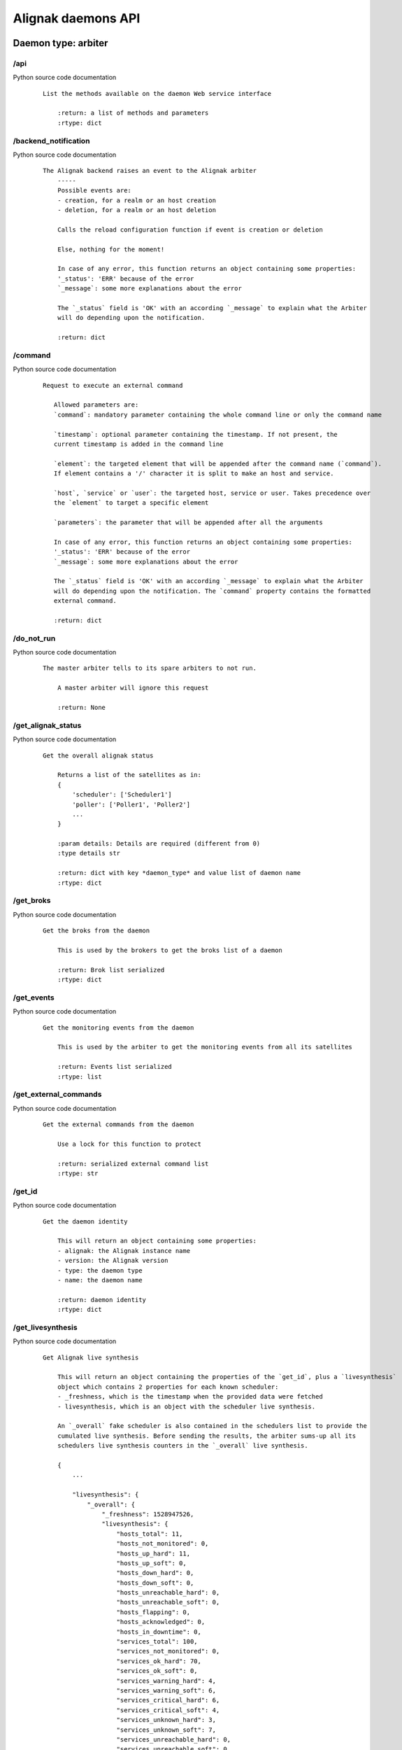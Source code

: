 .. _alignak_features/daemons_api:

.. Built from the test_daemons_api.py unit test last run!

===================
Alignak daemons API
===================

Daemon type: arbiter
--------------------
/api
~~~~

Python source code documentation
 ::

    List the methods available on the daemon Web service interface

        :return: a list of methods and parameters
        :rtype: dict
        

/backend_notification
~~~~~~~~~~~~~~~~~~~~~

Python source code documentation
 ::

    The Alignak backend raises an event to the Alignak arbiter
        -----
        Possible events are:
        - creation, for a realm or an host creation
        - deletion, for a realm or an host deletion

        Calls the reload configuration function if event is creation or deletion

        Else, nothing for the moment!

        In case of any error, this function returns an object containing some properties:
        '_status': 'ERR' because of the error
        `_message`: some more explanations about the error

        The `_status` field is 'OK' with an according `_message` to explain what the Arbiter
        will do depending upon the notification.

        :return: dict
        

/command
~~~~~~~~

Python source code documentation
 ::

     Request to execute an external command

        Allowed parameters are:
        `command`: mandatory parameter containing the whole command line or only the command name

        `timestamp`: optional parameter containing the timestamp. If not present, the
        current timestamp is added in the command line

        `element`: the targeted element that will be appended after the command name (`command`).
        If element contains a '/' character it is split to make an host and service.

        `host`, `service` or `user`: the targeted host, service or user. Takes precedence over
        the `element` to target a specific element

        `parameters`: the parameter that will be appended after all the arguments

        In case of any error, this function returns an object containing some properties:
        '_status': 'ERR' because of the error
        `_message`: some more explanations about the error

        The `_status` field is 'OK' with an according `_message` to explain what the Arbiter
        will do depending upon the notification. The `command` property contains the formatted
        external command.

        :return: dict
        

/do_not_run
~~~~~~~~~~~

Python source code documentation
 ::

    The master arbiter tells to its spare arbiters to not run.

        A master arbiter will ignore this request

        :return: None
        

/get_alignak_status
~~~~~~~~~~~~~~~~~~~

Python source code documentation
 ::

    Get the overall alignak status

        Returns a list of the satellites as in:
        {
            'scheduler': ['Scheduler1']
            'poller': ['Poller1', 'Poller2']
            ...
        }

        :param details: Details are required (different from 0)
        :type details str

        :return: dict with key *daemon_type* and value list of daemon name
        :rtype: dict
        

/get_broks
~~~~~~~~~~

Python source code documentation
 ::

    Get the broks from the daemon

        This is used by the brokers to get the broks list of a daemon

        :return: Brok list serialized
        :rtype: dict
        

/get_events
~~~~~~~~~~~

Python source code documentation
 ::

    Get the monitoring events from the daemon

        This is used by the arbiter to get the monitoring events from all its satellites

        :return: Events list serialized
        :rtype: list
        

/get_external_commands
~~~~~~~~~~~~~~~~~~~~~~

Python source code documentation
 ::

    Get the external commands from the daemon

        Use a lock for this function to protect

        :return: serialized external command list
        :rtype: str
        

/get_id
~~~~~~~

Python source code documentation
 ::

    Get the daemon identity

        This will return an object containing some properties:
        - alignak: the Alignak instance name
        - version: the Alignak version
        - type: the daemon type
        - name: the daemon name

        :return: daemon identity
        :rtype: dict
        

/get_livesynthesis
~~~~~~~~~~~~~~~~~~

Python source code documentation
 ::

    Get Alignak live synthesis

        This will return an object containing the properties of the `get_id`, plus a `livesynthesis`
        object which contains 2 properties for each known scheduler:
        - _freshness, which is the timestamp when the provided data were fetched
        - livesynthesis, which is an object with the scheduler live synthesis.

        An `_overall` fake scheduler is also contained in the schedulers list to provide the
        cumulated live synthesis. Before sending the results, the arbiter sums-up all its
        schedulers live synthesis counters in the `_overall` live synthesis.

        {
            ...

            "livesynthesis": {
                "_overall": {
                    "_freshness": 1528947526,
                    "livesynthesis": {
                        "hosts_total": 11,
                        "hosts_not_monitored": 0,
                        "hosts_up_hard": 11,
                        "hosts_up_soft": 0,
                        "hosts_down_hard": 0,
                        "hosts_down_soft": 0,
                        "hosts_unreachable_hard": 0,
                        "hosts_unreachable_soft": 0,
                        "hosts_flapping": 0,
                        "hosts_acknowledged": 0,
                        "hosts_in_downtime": 0,
                        "services_total": 100,
                        "services_not_monitored": 0,
                        "services_ok_hard": 70,
                        "services_ok_soft": 0,
                        "services_warning_hard": 4,
                        "services_warning_soft": 6,
                        "services_critical_hard": 6,
                        "services_critical_soft": 4,
                        "services_unknown_hard": 3,
                        "services_unknown_soft": 7,
                        "services_unreachable_hard": 0,
                        "services_unreachable_soft": 0,
                        "services_flapping": 0,
                        "services_acknowledged": 0,
                        "services_in_downtime": 0
                        }
                    }
                },
                "scheduler-master": {
                    "_freshness": 1528947522,
                    "livesynthesis": {
                        "hosts_total": 11,
                        "hosts_not_monitored": 0,
                        "hosts_up_hard": 11,
                        "hosts_up_soft": 0,
                        "hosts_down_hard": 0,
                        "hosts_down_soft": 0,
                        "hosts_unreachable_hard": 0,
                        "hosts_unreachable_soft": 0,
                        "hosts_flapping": 0,
                        "hosts_acknowledged": 0,
                        "hosts_in_downtime": 0,
                        "services_total": 100,
                        "services_not_monitored": 0,
                        "services_ok_hard": 70,
                        "services_ok_soft": 0,
                        "services_warning_hard": 4,
                        "services_warning_soft": 6,
                        "services_critical_hard": 6,
                        "services_critical_soft": 4,
                        "services_unknown_hard": 3,
                        "services_unknown_soft": 7,
                        "services_unreachable_hard": 0,
                        "services_unreachable_soft": 0,
                        "services_flapping": 0,
                        "services_acknowledged": 0,
                        "services_in_downtime": 0
                        }
                    }
                }
            }
        }

        :return: scheduler live synthesis
        :rtype: dict
        

/get_log_level
~~~~~~~~~~~~~~

Python source code documentation
 ::

    Get the current daemon log level

        Returns an object with the daemon identity and a `log_level` property.

        running_id
        :return: current log level
        :rtype: str
        

/get_managed_configurations
~~~~~~~~~~~~~~~~~~~~~~~~~~~

Python source code documentation
 ::

    Get the scheduler configuration managed by the daemon

        For an arbiter daemon, it returns an empty object

        For all other daemons it returns a dcitionary formated list of the scheduler
        links managed by the daemon:
        {
            'instance_id': {
                'hash': ,
                'push_flavor': ,
                'managed_conf_id':
            }
        }

        :return: managed configuration
        :rtype: list
        

/get_monitoring_problems
~~~~~~~~~~~~~~~~~~~~~~~~

Python source code documentation
 ::

    Get Alignak detailed monitoring status

        This will return an object containing the properties of the `get_id`, plus a `problems`
        object which contains 2 properties for each known scheduler:
        - _freshness, which is the timestamp when the provided data were fetched
        - problems, which is an object with the scheduler known problems:

        {
            ...

            "problems": {
                "scheduler-master": {
                    "_freshness": 1528903945,
                    "problems": {
                        "fdfc986d-4ab4-4562-9d2f-4346832745e6": {
                            "last_state": "CRITICAL",
                            "service": "dummy_critical",
                            "last_state_type": "SOFT",
                            "last_state_update": 1528902442,
                            "last_hard_state": "CRITICAL",
                            "last_hard_state_change": 1528902442,
                            "last_state_change": 1528902381,
                            "state": "CRITICAL",
                            "state_type": "HARD",
                            "host": "host-all-8",
                            "output": "Hi, checking host-all-8/dummy_critical -> exit=2"
                        },
                        "2445f2a3-2a3b-4b13-96ed-4cfb60790e7e": {
                            "last_state": "WARNING",
                            "service": "dummy_warning",
                            "last_state_type": "SOFT",
                            "last_state_update": 1528902463,
                            "last_hard_state": "WARNING",
                            "last_hard_state_change": 1528902463,
                            "last_state_change": 1528902400,
                            "state": "WARNING",
                            "state_type": "HARD",
                            "host": "host-all-6",
                            "output": "Hi, checking host-all-6/dummy_warning -> exit=1"
                        },
                        ...
                    }
                }
            }
        }

        :return: schedulers live synthesis list
        :rtype: dict
        

/get_objects_properties
~~~~~~~~~~~~~~~~~~~~~~~

Python source code documentation
 ::

    'Dump all objects of the required type existing in the configuration:
            - hosts, services, contacts,
            - hostgroups, servicegroups, contactgroups
            - commands, timeperiods
            - ...

        :param table: table name
        :type table: str
        :return: list all properties of all objects
        :rtype: list
        

/get_results
~~~~~~~~~~~~

Python source code documentation
 ::

    Get the results of the executed actions for the scheduler which instance id is provided

        Calling this method for daemons that are not configured as passive do not make sense.
        Indeed, this service should only be exposed on poller and reactionner daemons.

        :param scheduler_instance_id: instance id of the scheduler
        :type scheduler_instance_id: string
        :return: serialized list
        :rtype: str
        

/get_running_id
~~~~~~~~~~~~~~~

Python source code documentation
 ::

    Get the current running identifier of the daemon

        The running identifier of the daemon is a float number made of its start timestamp
        (integer part) and a random number (decimal part). This make it unique and allows
        to get sure that the daemon did not changed since the last communication.

        Returns an object with the daemon identity and a `running_id` property.

        :return: running identifier
        :rtype: dict
        

/get_satellites_configuration
~~~~~~~~~~~~~~~~~~~~~~~~~~~~~

Python source code documentation
 ::

    Return all the configuration data of satellites

        :return: dict containing satellites data
        Output looks like this ::

        {'arbiter' : [{'property1':'value1' ..}, {'property2', 'value11' ..}, ..],
        'scheduler': [..],
        'poller': [..],
        'reactionner': [..],
        'receiver': [..],
         'broker: [..]'
        }

        :rtype: dict
        

/get_satellites_list
~~~~~~~~~~~~~~~~~~~~

Python source code documentation
 ::

    Get the arbiter satellite names sorted by type

        Returns a list of the satellites as in:
        {
            'scheduler': ['Scheduler1']
            'poller': ['Poller1', 'Poller2']
            ...
        }

        If a specific daemon type is requested, the list is reduced to this unique daemon type.

        :param daemon_type: daemon type to filter
        :type daemon_type: str
        :return: dict with key *daemon_type* and value list of daemon name
        :rtype: dict
        

/get_start_time
~~~~~~~~~~~~~~~

Python source code documentation
 ::

    Get the start time of the daemon

        The start timestamp of a daemon is the integer timestamp got from the system
        when the daemon started.

        Returns an object with the daemon identity and a `start_time` property.

        :return: start timestamp
        :rtype: dict
        

/get_stats
~~~~~~~~~~

Python source code documentation
 ::

    Get statistics and information from the daemon

        Returns an object with the daemon identity, the daemon start_time
        and some extra properties depending upon the daemon type.

        All daemons provide these ones:
        - program_start: the Alignak start timestamp
        - spare: to indicate if the daemon is a spare one
        - load: the daemon load
        - modules: the daemon modules information
        - counters: the specific daemon counters

        :param details: Details are required (different from 0)
        :type details str

        :return: daemon stats
        :rtype: dict
        

/have_conf
~~~~~~~~~~

Python source code documentation
 ::

    Get the daemon current configuration state

        If the daemon has received a configuration from its arbiter, this will
        return True

        If a `magic_hash` is provided it is compared with the one included in the
        daemon configuration and this function returns True only if they match!

        :return: boolean indicating if the daemon has a configuration
        :rtype: bool
        

/index
~~~~~~

Python source code documentation
 ::

    Wrapper to call api from /

        :return: function list
        

/ping
~~~~~

Python source code documentation
 ::

    Test the connection to the daemon.

        This function always returns the string 'pong'

        :return: string 'pong'
        :rtype: str
        

/push_actions
~~~~~~~~~~~~~

Python source code documentation
 ::

    Push actions to the poller/reactionner

        This function is used by the scheduler to send the actions to get executed to
        the poller/reactionner

        {'actions': actions, 'instance_id': scheduler_instance_id}

        :return:None
        

/push_configuration
~~~~~~~~~~~~~~~~~~~

Python source code documentation
 ::

    Send a new configuration to the daemon

        Used by the master arbiter to send its configuration to a spare arbiter

        This function is not intended for external use. It is quite complex to
        build a configuration for a daemon and it is the arbter dispatcher job ;)

        :param pushed_configuration: new conf to send
        :return: None
        

/push_external_command
~~~~~~~~~~~~~~~~~~~~~~

Python source code documentation
 ::

    Only to maintain ascending compatibility... this function uses the inner
        *command* endpoint.

        :param command: Alignak external command
        :type command: string
        :return: None
        

/reload_configuration
~~~~~~~~~~~~~~~~~~~~~

Python source code documentation
 ::

    Ask to the arbiter to reload the monitored configuration

        In case of any error, this function returns an object containing some properties:
        '_status': 'ERR' because of the error
        `_message`: some more explanations about the error

        :return: True if configuration reload is accepted
        

/set_log_level
~~~~~~~~~~~~~~

Python source code documentation
 ::

    Set the current log level for the daemon

        The `log_level` parameter must be in [DEBUG, INFO, WARNING, ERROR, CRITICAL]

        In case of any error, this function returns an object containing some properties:
        '_status': 'ERR' because of the error
        `_message`: some more explanations about the error

        Else, this function returns True

        :param log_level: a value in one of the above
        :type log_level: str
        :return: see above
        :rtype: dict
        

/stop_request
~~~~~~~~~~~~~

Python source code documentation
 ::

    Request the daemon to stop

        If `stop_now` is set to '1' the daemon will stop now. Else, the daemon
        will enter the stop wait mode. In this mode the daemon stops its activity and
        waits until it receives a new `stop_now` request to stop really.

        :param stop_now: stop now or go to stop wait mode
        :type stop_now: bool
        :return: None
        

/wait_new_conf
~~~~~~~~~~~~~~

Python source code documentation
 ::

    Ask the daemon to drop its configuration and wait for a new one

        :return: None
        

Daemon type: broker
-------------------
/api
~~~~

Python source code documentation
 ::

    List the methods available on the daemon Web service interface

        :return: a list of methods and parameters
        :rtype: dict
        

/get_broks
~~~~~~~~~~

Python source code documentation
 ::

    Get the broks from the daemon

        This is used by the brokers to get the broks list of a daemon

        :return: Brok list serialized
        :rtype: dict
        

/get_events
~~~~~~~~~~~

Python source code documentation
 ::

    Get the monitoring events from the daemon

        This is used by the arbiter to get the monitoring events from all its satellites

        :return: Events list serialized
        :rtype: list
        

/get_external_commands
~~~~~~~~~~~~~~~~~~~~~~

Python source code documentation
 ::

    Get the external commands from the daemon

        Use a lock for this function to protect

        :return: serialized external command list
        :rtype: str
        

/get_id
~~~~~~~

Python source code documentation
 ::

    Get the daemon identity

        This will return an object containing some properties:
        - alignak: the Alignak instance name
        - version: the Alignak version
        - type: the daemon type
        - name: the daemon name

        :return: daemon identity
        :rtype: dict
        

/get_log_level
~~~~~~~~~~~~~~

Python source code documentation
 ::

    Get the current daemon log level

        Returns an object with the daemon identity and a `log_level` property.

        running_id
        :return: current log level
        :rtype: str
        

/get_managed_configurations
~~~~~~~~~~~~~~~~~~~~~~~~~~~

Python source code documentation
 ::

    Get the scheduler configuration managed by the daemon

        For an arbiter daemon, it returns an empty object

        For all other daemons it returns a dcitionary formated list of the scheduler
        links managed by the daemon:
        {
            'instance_id': {
                'hash': ,
                'push_flavor': ,
                'managed_conf_id':
            }
        }

        :return: managed configuration
        :rtype: list
        

/get_results
~~~~~~~~~~~~

Python source code documentation
 ::

    Get the results of the executed actions for the scheduler which instance id is provided

        Calling this method for daemons that are not configured as passive do not make sense.
        Indeed, this service should only be exposed on poller and reactionner daemons.

        :param scheduler_instance_id: instance id of the scheduler
        :type scheduler_instance_id: string
        :return: serialized list
        :rtype: str
        

/get_running_id
~~~~~~~~~~~~~~~

Python source code documentation
 ::

    Get the current running identifier of the daemon

        The running identifier of the daemon is a float number made of its start timestamp
        (integer part) and a random number (decimal part). This make it unique and allows
        to get sure that the daemon did not changed since the last communication.

        Returns an object with the daemon identity and a `running_id` property.

        :return: running identifier
        :rtype: dict
        

/get_start_time
~~~~~~~~~~~~~~~

Python source code documentation
 ::

    Get the start time of the daemon

        The start timestamp of a daemon is the integer timestamp got from the system
        when the daemon started.

        Returns an object with the daemon identity and a `start_time` property.

        :return: start timestamp
        :rtype: dict
        

/get_stats
~~~~~~~~~~

Python source code documentation
 ::

    Get statistics and information from the daemon

        Returns an object with the daemon identity, the daemon start_time
        and some extra properties depending upon the daemon type.

        All daemons provide these ones:
        - program_start: the Alignak start timestamp
        - spare: to indicate if the daemon is a spare one
        - load: the daemon load
        - modules: the daemon modules information
        - counters: the specific daemon counters

        :param details: Details are required (different from 0)
        :type details str

        :return: daemon stats
        :rtype: dict
        

/have_conf
~~~~~~~~~~

Python source code documentation
 ::

    Get the daemon current configuration state

        If the daemon has received a configuration from its arbiter, this will
        return True

        If a `magic_hash` is provided it is compared with the one included in the
        daemon configuration and this function returns True only if they match!

        :return: boolean indicating if the daemon has a configuration
        :rtype: bool
        

/index
~~~~~~

Python source code documentation
 ::

    Wrapper to call api from /

        :return: function list
        

/ping
~~~~~

Python source code documentation
 ::

    Test the connection to the daemon.

        This function always returns the string 'pong'

        :return: string 'pong'
        :rtype: str
        

/push_actions
~~~~~~~~~~~~~

Python source code documentation
 ::

    Push actions to the poller/reactionner

        This function is used by the scheduler to send the actions to get executed to
        the poller/reactionner

        {'actions': actions, 'instance_id': scheduler_instance_id}

        :return:None
        

/push_broks
~~~~~~~~~~~

Python source code documentation
 ::

    Push the provided broks objects to the broker daemon

        Only used on a Broker daemon by the Arbiter

        :param: broks
        :type: list
        :return: None
        

/push_configuration
~~~~~~~~~~~~~~~~~~~

Python source code documentation
 ::

    Send a new configuration to the daemon

        This function is not intended for external use. It is quite complex to
        build a configuration for a daemon and it is the arbiter dispatcher job ;)

        :param pushed_configuration: new conf to send
        :return: None
        

/set_log_level
~~~~~~~~~~~~~~

Python source code documentation
 ::

    Set the current log level for the daemon

        The `log_level` parameter must be in [DEBUG, INFO, WARNING, ERROR, CRITICAL]

        In case of any error, this function returns an object containing some properties:
        '_status': 'ERR' because of the error
        `_message`: some more explanations about the error

        Else, this function returns True

        :param log_level: a value in one of the above
        :type log_level: str
        :return: see above
        :rtype: dict
        

/stop_request
~~~~~~~~~~~~~

Python source code documentation
 ::

    Request the daemon to stop

        If `stop_now` is set to '1' the daemon will stop now. Else, the daemon
        will enter the stop wait mode. In this mode the daemon stops its activity and
        waits until it receives a new `stop_now` request to stop really.

        :param stop_now: stop now or go to stop wait mode
        :type stop_now: bool
        :return: None
        

/wait_new_conf
~~~~~~~~~~~~~~

Python source code documentation
 ::

    Ask the daemon to drop its configuration and wait for a new one

        :return: None
        

Daemon type: poller
-------------------
/api
~~~~

Python source code documentation
 ::

    List the methods available on the daemon Web service interface

        :return: a list of methods and parameters
        :rtype: dict
        

/get_broks
~~~~~~~~~~

Python source code documentation
 ::

    Get the broks from the daemon

        This is used by the brokers to get the broks list of a daemon

        :return: Brok list serialized
        :rtype: dict
        

/get_events
~~~~~~~~~~~

Python source code documentation
 ::

    Get the monitoring events from the daemon

        This is used by the arbiter to get the monitoring events from all its satellites

        :return: Events list serialized
        :rtype: list
        

/get_external_commands
~~~~~~~~~~~~~~~~~~~~~~

Python source code documentation
 ::

    Get the external commands from the daemon

        Use a lock for this function to protect

        :return: serialized external command list
        :rtype: str
        

/get_id
~~~~~~~

Python source code documentation
 ::

    Get the daemon identity

        This will return an object containing some properties:
        - alignak: the Alignak instance name
        - version: the Alignak version
        - type: the daemon type
        - name: the daemon name

        :return: daemon identity
        :rtype: dict
        

/get_log_level
~~~~~~~~~~~~~~

Python source code documentation
 ::

    Get the current daemon log level

        Returns an object with the daemon identity and a `log_level` property.

        running_id
        :return: current log level
        :rtype: str
        

/get_managed_configurations
~~~~~~~~~~~~~~~~~~~~~~~~~~~

Python source code documentation
 ::

    Get the scheduler configuration managed by the daemon

        For an arbiter daemon, it returns an empty object

        For all other daemons it returns a dcitionary formated list of the scheduler
        links managed by the daemon:
        {
            'instance_id': {
                'hash': ,
                'push_flavor': ,
                'managed_conf_id':
            }
        }

        :return: managed configuration
        :rtype: list
        

/get_results
~~~~~~~~~~~~

Python source code documentation
 ::

    Get the results of the executed actions for the scheduler which instance id is provided

        Calling this method for daemons that are not configured as passive do not make sense.
        Indeed, this service should only be exposed on poller and reactionner daemons.

        :param scheduler_instance_id: instance id of the scheduler
        :type scheduler_instance_id: string
        :return: serialized list
        :rtype: str
        

/get_running_id
~~~~~~~~~~~~~~~

Python source code documentation
 ::

    Get the current running identifier of the daemon

        The running identifier of the daemon is a float number made of its start timestamp
        (integer part) and a random number (decimal part). This make it unique and allows
        to get sure that the daemon did not changed since the last communication.

        Returns an object with the daemon identity and a `running_id` property.

        :return: running identifier
        :rtype: dict
        

/get_start_time
~~~~~~~~~~~~~~~

Python source code documentation
 ::

    Get the start time of the daemon

        The start timestamp of a daemon is the integer timestamp got from the system
        when the daemon started.

        Returns an object with the daemon identity and a `start_time` property.

        :return: start timestamp
        :rtype: dict
        

/get_stats
~~~~~~~~~~

Python source code documentation
 ::

    Get statistics and information from the daemon

        Returns an object with the daemon identity, the daemon start_time
        and some extra properties depending upon the daemon type.

        All daemons provide these ones:
        - program_start: the Alignak start timestamp
        - spare: to indicate if the daemon is a spare one
        - load: the daemon load
        - modules: the daemon modules information
        - counters: the specific daemon counters

        :param details: Details are required (different from 0)
        :type details str

        :return: daemon stats
        :rtype: dict
        

/have_conf
~~~~~~~~~~

Python source code documentation
 ::

    Get the daemon current configuration state

        If the daemon has received a configuration from its arbiter, this will
        return True

        If a `magic_hash` is provided it is compared with the one included in the
        daemon configuration and this function returns True only if they match!

        :return: boolean indicating if the daemon has a configuration
        :rtype: bool
        

/index
~~~~~~

Python source code documentation
 ::

    Wrapper to call api from /

        :return: function list
        

/ping
~~~~~

Python source code documentation
 ::

    Test the connection to the daemon.

        This function always returns the string 'pong'

        :return: string 'pong'
        :rtype: str
        

/push_actions
~~~~~~~~~~~~~

Python source code documentation
 ::

    Push actions to the poller/reactionner

        This function is used by the scheduler to send the actions to get executed to
        the poller/reactionner

        {'actions': actions, 'instance_id': scheduler_instance_id}

        :return:None
        

/push_configuration
~~~~~~~~~~~~~~~~~~~

Python source code documentation
 ::

    Send a new configuration to the daemon

        This function is not intended for external use. It is quite complex to
        build a configuration for a daemon and it is the arbiter dispatcher job ;)

        :param pushed_configuration: new conf to send
        :return: None
        

/set_log_level
~~~~~~~~~~~~~~

Python source code documentation
 ::

    Set the current log level for the daemon

        The `log_level` parameter must be in [DEBUG, INFO, WARNING, ERROR, CRITICAL]

        In case of any error, this function returns an object containing some properties:
        '_status': 'ERR' because of the error
        `_message`: some more explanations about the error

        Else, this function returns True

        :param log_level: a value in one of the above
        :type log_level: str
        :return: see above
        :rtype: dict
        

/stop_request
~~~~~~~~~~~~~

Python source code documentation
 ::

    Request the daemon to stop

        If `stop_now` is set to '1' the daemon will stop now. Else, the daemon
        will enter the stop wait mode. In this mode the daemon stops its activity and
        waits until it receives a new `stop_now` request to stop really.

        :param stop_now: stop now or go to stop wait mode
        :type stop_now: bool
        :return: None
        

/wait_new_conf
~~~~~~~~~~~~~~

Python source code documentation
 ::

    Ask the daemon to drop its configuration and wait for a new one

        :return: None
        

Daemon type: reactionner
------------------------
/api
~~~~

Python source code documentation
 ::

    List the methods available on the daemon Web service interface

        :return: a list of methods and parameters
        :rtype: dict
        

/get_broks
~~~~~~~~~~

Python source code documentation
 ::

    Get the broks from the daemon

        This is used by the brokers to get the broks list of a daemon

        :return: Brok list serialized
        :rtype: dict
        

/get_events
~~~~~~~~~~~

Python source code documentation
 ::

    Get the monitoring events from the daemon

        This is used by the arbiter to get the monitoring events from all its satellites

        :return: Events list serialized
        :rtype: list
        

/get_external_commands
~~~~~~~~~~~~~~~~~~~~~~

Python source code documentation
 ::

    Get the external commands from the daemon

        Use a lock for this function to protect

        :return: serialized external command list
        :rtype: str
        

/get_id
~~~~~~~

Python source code documentation
 ::

    Get the daemon identity

        This will return an object containing some properties:
        - alignak: the Alignak instance name
        - version: the Alignak version
        - type: the daemon type
        - name: the daemon name

        :return: daemon identity
        :rtype: dict
        

/get_log_level
~~~~~~~~~~~~~~

Python source code documentation
 ::

    Get the current daemon log level

        Returns an object with the daemon identity and a `log_level` property.

        running_id
        :return: current log level
        :rtype: str
        

/get_managed_configurations
~~~~~~~~~~~~~~~~~~~~~~~~~~~

Python source code documentation
 ::

    Get the scheduler configuration managed by the daemon

        For an arbiter daemon, it returns an empty object

        For all other daemons it returns a dcitionary formated list of the scheduler
        links managed by the daemon:
        {
            'instance_id': {
                'hash': ,
                'push_flavor': ,
                'managed_conf_id':
            }
        }

        :return: managed configuration
        :rtype: list
        

/get_results
~~~~~~~~~~~~

Python source code documentation
 ::

    Get the results of the executed actions for the scheduler which instance id is provided

        Calling this method for daemons that are not configured as passive do not make sense.
        Indeed, this service should only be exposed on poller and reactionner daemons.

        :param scheduler_instance_id: instance id of the scheduler
        :type scheduler_instance_id: string
        :return: serialized list
        :rtype: str
        

/get_running_id
~~~~~~~~~~~~~~~

Python source code documentation
 ::

    Get the current running identifier of the daemon

        The running identifier of the daemon is a float number made of its start timestamp
        (integer part) and a random number (decimal part). This make it unique and allows
        to get sure that the daemon did not changed since the last communication.

        Returns an object with the daemon identity and a `running_id` property.

        :return: running identifier
        :rtype: dict
        

/get_start_time
~~~~~~~~~~~~~~~

Python source code documentation
 ::

    Get the start time of the daemon

        The start timestamp of a daemon is the integer timestamp got from the system
        when the daemon started.

        Returns an object with the daemon identity and a `start_time` property.

        :return: start timestamp
        :rtype: dict
        

/get_stats
~~~~~~~~~~

Python source code documentation
 ::

    Get statistics and information from the daemon

        Returns an object with the daemon identity, the daemon start_time
        and some extra properties depending upon the daemon type.

        All daemons provide these ones:
        - program_start: the Alignak start timestamp
        - spare: to indicate if the daemon is a spare one
        - load: the daemon load
        - modules: the daemon modules information
        - counters: the specific daemon counters

        :param details: Details are required (different from 0)
        :type details str

        :return: daemon stats
        :rtype: dict
        

/have_conf
~~~~~~~~~~

Python source code documentation
 ::

    Get the daemon current configuration state

        If the daemon has received a configuration from its arbiter, this will
        return True

        If a `magic_hash` is provided it is compared with the one included in the
        daemon configuration and this function returns True only if they match!

        :return: boolean indicating if the daemon has a configuration
        :rtype: bool
        

/index
~~~~~~

Python source code documentation
 ::

    Wrapper to call api from /

        :return: function list
        

/ping
~~~~~

Python source code documentation
 ::

    Test the connection to the daemon.

        This function always returns the string 'pong'

        :return: string 'pong'
        :rtype: str
        

/push_actions
~~~~~~~~~~~~~

Python source code documentation
 ::

    Push actions to the poller/reactionner

        This function is used by the scheduler to send the actions to get executed to
        the poller/reactionner

        {'actions': actions, 'instance_id': scheduler_instance_id}

        :return:None
        

/push_configuration
~~~~~~~~~~~~~~~~~~~

Python source code documentation
 ::

    Send a new configuration to the daemon

        This function is not intended for external use. It is quite complex to
        build a configuration for a daemon and it is the arbiter dispatcher job ;)

        :param pushed_configuration: new conf to send
        :return: None
        

/set_log_level
~~~~~~~~~~~~~~

Python source code documentation
 ::

    Set the current log level for the daemon

        The `log_level` parameter must be in [DEBUG, INFO, WARNING, ERROR, CRITICAL]

        In case of any error, this function returns an object containing some properties:
        '_status': 'ERR' because of the error
        `_message`: some more explanations about the error

        Else, this function returns True

        :param log_level: a value in one of the above
        :type log_level: str
        :return: see above
        :rtype: dict
        

/stop_request
~~~~~~~~~~~~~

Python source code documentation
 ::

    Request the daemon to stop

        If `stop_now` is set to '1' the daemon will stop now. Else, the daemon
        will enter the stop wait mode. In this mode the daemon stops its activity and
        waits until it receives a new `stop_now` request to stop really.

        :param stop_now: stop now or go to stop wait mode
        :type stop_now: bool
        :return: None
        

/wait_new_conf
~~~~~~~~~~~~~~

Python source code documentation
 ::

    Ask the daemon to drop its configuration and wait for a new one

        :return: None
        

Daemon type: receiver
---------------------
/api
~~~~

Python source code documentation
 ::

    List the methods available on the daemon Web service interface

        :return: a list of methods and parameters
        :rtype: dict
        

/get_broks
~~~~~~~~~~

Python source code documentation
 ::

    Get the broks from the daemon

        This is used by the brokers to get the broks list of a daemon

        :return: Brok list serialized
        :rtype: dict
        

/get_events
~~~~~~~~~~~

Python source code documentation
 ::

    Get the monitoring events from the daemon

        This is used by the arbiter to get the monitoring events from all its satellites

        :return: Events list serialized
        :rtype: list
        

/get_external_commands
~~~~~~~~~~~~~~~~~~~~~~

Python source code documentation
 ::

    Get the external commands from the daemon

        Use a lock for this function to protect

        :return: serialized external command list
        :rtype: str
        

/get_id
~~~~~~~

Python source code documentation
 ::

    Get the daemon identity

        This will return an object containing some properties:
        - alignak: the Alignak instance name
        - version: the Alignak version
        - type: the daemon type
        - name: the daemon name

        :return: daemon identity
        :rtype: dict
        

/get_log_level
~~~~~~~~~~~~~~

Python source code documentation
 ::

    Get the current daemon log level

        Returns an object with the daemon identity and a `log_level` property.

        running_id
        :return: current log level
        :rtype: str
        

/get_managed_configurations
~~~~~~~~~~~~~~~~~~~~~~~~~~~

Python source code documentation
 ::

    Get the scheduler configuration managed by the daemon

        For an arbiter daemon, it returns an empty object

        For all other daemons it returns a dcitionary formated list of the scheduler
        links managed by the daemon:
        {
            'instance_id': {
                'hash': ,
                'push_flavor': ,
                'managed_conf_id':
            }
        }

        :return: managed configuration
        :rtype: list
        

/get_results
~~~~~~~~~~~~

Python source code documentation
 ::

    Get the results of the executed actions for the scheduler which instance id is provided

        Calling this method for daemons that are not configured as passive do not make sense.
        Indeed, this service should only be exposed on poller and reactionner daemons.

        :param scheduler_instance_id: instance id of the scheduler
        :type scheduler_instance_id: string
        :return: serialized list
        :rtype: str
        

/get_running_id
~~~~~~~~~~~~~~~

Python source code documentation
 ::

    Get the current running identifier of the daemon

        The running identifier of the daemon is a float number made of its start timestamp
        (integer part) and a random number (decimal part). This make it unique and allows
        to get sure that the daemon did not changed since the last communication.

        Returns an object with the daemon identity and a `running_id` property.

        :return: running identifier
        :rtype: dict
        

/get_start_time
~~~~~~~~~~~~~~~

Python source code documentation
 ::

    Get the start time of the daemon

        The start timestamp of a daemon is the integer timestamp got from the system
        when the daemon started.

        Returns an object with the daemon identity and a `start_time` property.

        :return: start timestamp
        :rtype: dict
        

/get_stats
~~~~~~~~~~

Python source code documentation
 ::

    Get statistics and information from the daemon

        Returns an object with the daemon identity, the daemon start_time
        and some extra properties depending upon the daemon type.

        All daemons provide these ones:
        - program_start: the Alignak start timestamp
        - spare: to indicate if the daemon is a spare one
        - load: the daemon load
        - modules: the daemon modules information
        - counters: the specific daemon counters

        :param details: Details are required (different from 0)
        :type details str

        :return: daemon stats
        :rtype: dict
        

/have_conf
~~~~~~~~~~

Python source code documentation
 ::

    Get the daemon current configuration state

        If the daemon has received a configuration from its arbiter, this will
        return True

        If a `magic_hash` is provided it is compared with the one included in the
        daemon configuration and this function returns True only if they match!

        :return: boolean indicating if the daemon has a configuration
        :rtype: bool
        

/index
~~~~~~

Python source code documentation
 ::

    Wrapper to call api from /

        :return: function list
        

/ping
~~~~~

Python source code documentation
 ::

    Test the connection to the daemon.

        This function always returns the string 'pong'

        :return: string 'pong'
        :rtype: str
        

/push_actions
~~~~~~~~~~~~~

Python source code documentation
 ::

    Push actions to the poller/reactionner

        This function is used by the scheduler to send the actions to get executed to
        the poller/reactionner

        {'actions': actions, 'instance_id': scheduler_instance_id}

        :return:None
        

/push_configuration
~~~~~~~~~~~~~~~~~~~

Python source code documentation
 ::

    Send a new configuration to the daemon

        This function is not intended for external use. It is quite complex to
        build a configuration for a daemon and it is the arbiter dispatcher job ;)

        :param pushed_configuration: new conf to send
        :return: None
        

/set_log_level
~~~~~~~~~~~~~~

Python source code documentation
 ::

    Set the current log level for the daemon

        The `log_level` parameter must be in [DEBUG, INFO, WARNING, ERROR, CRITICAL]

        In case of any error, this function returns an object containing some properties:
        '_status': 'ERR' because of the error
        `_message`: some more explanations about the error

        Else, this function returns True

        :param log_level: a value in one of the above
        :type log_level: str
        :return: see above
        :rtype: dict
        

/stop_request
~~~~~~~~~~~~~

Python source code documentation
 ::

    Request the daemon to stop

        If `stop_now` is set to '1' the daemon will stop now. Else, the daemon
        will enter the stop wait mode. In this mode the daemon stops its activity and
        waits until it receives a new `stop_now` request to stop really.

        :param stop_now: stop now or go to stop wait mode
        :type stop_now: bool
        :return: None
        

/wait_new_conf
~~~~~~~~~~~~~~

Python source code documentation
 ::

    Ask the daemon to drop its configuration and wait for a new one

        :return: None
        

Daemon type: scheduler
----------------------
/api
~~~~

Python source code documentation
 ::

    List the methods available on the daemon Web service interface

        :return: a list of methods and parameters
        :rtype: dict
        

/fill_initial_broks
~~~~~~~~~~~~~~~~~~~

Python source code documentation
 ::

    Get initial_broks from the scheduler

        This is used by the brokers to prepare the initial status broks

        This do not send broks, it only makes scheduler internal processing. Then the broker
        must use the *get_broks* API to get all the stuff

        :param broker_name: broker name, used to filter broks
        :type broker_name: str
        :return: None
        

/get_broks
~~~~~~~~~~

Python source code documentation
 ::

    Get the broks from a scheduler, used by brokers

        This is used by the brokers to get the broks list of a scheduler

        :param broker_name: broker name, used to filter broks
        :type broker_name: str
        :return: serialized brok list
        :rtype: dict
        

/get_checks
~~~~~~~~~~~

Python source code documentation
 ::

    Get checks from scheduler, used by poller or reactionner when they are
        in active mode (passive = False)

        This function is not intended for external use. Let the poller and reactionner
        manage all this stuff by themselves ;)

        :param do_checks: used for poller to get checks
        :type do_checks: bool
        :param do_actions: used for reactionner to get actions
        :type do_actions: bool
        :param poller_tags: poller tags to filter on this poller
        :type poller_tags: list
        :param reactionner_tags: reactionner tags to filter on this reactionner
        :type reactionner_tags: list
        :param worker_name: Worker name asking (so that the scheduler add it to actions objects)
        :type worker_name: str
        :param module_types: Module type to filter actions/checks
        :type module_types: list
        :return: serialized check/action list
        :rtype: str
        

/get_events
~~~~~~~~~~~

Python source code documentation
 ::

    Get the monitoring events from the daemon

        This is used by the arbiter to get the monitoring events from all its satellites

        :return: Events list serialized
        :rtype: list
        

/get_external_commands
~~~~~~~~~~~~~~~~~~~~~~

Python source code documentation
 ::

    Get the external commands from the daemon

        Use a lock for this function to protect

        :return: serialized external command list
        :rtype: str
        

/get_host
~~~~~~~~~

Python source code documentation
 ::

    Get host configuration from the scheduler, used mainly by the receiver

        :param host_name: searched host name
        :type host_name: str
        :return: serialized host information
        :rtype: str
        

/get_hostgroup
~~~~~~~~~~~~~~

Python source code documentation
 ::

    Get hostgroup configuration from the scheduler, used mainly by the receiver

        :param hostgroup_name: searched host name
        :type hostgroup_name: str
        :return: serialized hostgroup information
        :rtype: str
        

/get_id
~~~~~~~

Python source code documentation
 ::

    Get the daemon identity

        This will return an object containing some properties:
        - alignak: the Alignak instance name
        - version: the Alignak version
        - type: the daemon type
        - name: the daemon name

        :return: daemon identity
        :rtype: dict
        

/get_log_level
~~~~~~~~~~~~~~

Python source code documentation
 ::

    Get the current daemon log level

        Returns an object with the daemon identity and a `log_level` property.

        running_id
        :return: current log level
        :rtype: str
        

/get_managed_configurations
~~~~~~~~~~~~~~~~~~~~~~~~~~~

Python source code documentation
 ::

    Get the scheduler configuration managed by the daemon

        For an arbiter daemon, it returns an empty object

        For all other daemons it returns a dcitionary formated list of the scheduler
        links managed by the daemon:
        {
            'instance_id': {
                'hash': ,
                'push_flavor': ,
                'managed_conf_id':
            }
        }

        :return: managed configuration
        :rtype: list
        

/get_monitoring_problems
~~~~~~~~~~~~~~~~~~~~~~~~

Python source code documentation
 ::

    Get Alignak scheduler monitoring status

        Returns an object with the scheduler livesynthesis
        and the known problems

        :return: scheduler live synthesis
        :rtype: dict
        

/get_realm
~~~~~~~~~~

Python source code documentation
 ::

    Get realm configuration from the scheduler, used mainly by the receiver

        :param realm_name: searched host name
        :type realm_name: str
        :return: serialized host information
        :rtype: str
        

/get_results
~~~~~~~~~~~~

Python source code documentation
 ::

    Get the results of the executed actions for the scheduler which instance id is provided

        Calling this method for daemons that are not configured as passive do not make sense.
        Indeed, this service should only be exposed on poller and reactionner daemons.

        :param scheduler_instance_id: instance id of the scheduler
        :type scheduler_instance_id: string
        :return: serialized list
        :rtype: str
        

/get_running_id
~~~~~~~~~~~~~~~

Python source code documentation
 ::

    Get the current running identifier of the daemon

        The running identifier of the daemon is a float number made of its start timestamp
        (integer part) and a random number (decimal part). This make it unique and allows
        to get sure that the daemon did not changed since the last communication.

        Returns an object with the daemon identity and a `running_id` property.

        :return: running identifier
        :rtype: dict
        

/get_start_time
~~~~~~~~~~~~~~~

Python source code documentation
 ::

    Get the start time of the daemon

        The start timestamp of a daemon is the integer timestamp got from the system
        when the daemon started.

        Returns an object with the daemon identity and a `start_time` property.

        :return: start timestamp
        :rtype: dict
        

/get_stats
~~~~~~~~~~

Python source code documentation
 ::

    Get statistics and information from the daemon

        Returns an object with the daemon identity, the daemon start_time
        and some extra properties depending upon the daemon type.

        All daemons provide these ones:
        - program_start: the Alignak start timestamp
        - spare: to indicate if the daemon is a spare one
        - load: the daemon load
        - modules: the daemon modules information
        - counters: the specific daemon counters

        :param details: Details are required (different from 0)
        :type details str

        :return: daemon stats
        :rtype: dict
        

/have_conf
~~~~~~~~~~

Python source code documentation
 ::

    Get the daemon current configuration state

        If the daemon has received a configuration from its arbiter, this will
        return True

        If a `magic_hash` is provided it is compared with the one included in the
        daemon configuration and this function returns True only if they match!

        :return: boolean indicating if the daemon has a configuration
        :rtype: bool
        

/index
~~~~~~

Python source code documentation
 ::

    Wrapper to call api from /

        :return: function list
        

/ping
~~~~~

Python source code documentation
 ::

    Test the connection to the daemon.

        This function always returns the string 'pong'

        :return: string 'pong'
        :rtype: str
        

/push_actions
~~~~~~~~~~~~~

Python source code documentation
 ::

    Push actions to the poller/reactionner

        This function is used by the scheduler to send the actions to get executed to
        the poller/reactionner

        {'actions': actions, 'instance_id': scheduler_instance_id}

        :return:None
        

/push_configuration
~~~~~~~~~~~~~~~~~~~

Python source code documentation
 ::

    Send a new configuration to the daemon

        This function is not intended for external use. It is quite complex to
        build a configuration for a daemon and it is the arbiter dispatcher job ;)

        :param pushed_configuration: new conf to send
        :return: None
        

/put_results
~~~~~~~~~~~~

Python source code documentation
 ::

    Put results to scheduler, used by poller or reactionner when they are
        in active mode (passive = False)

        This function is not intended for external use. Let the poller and reactionner
        manage all this stuff by themselves ;)

        :param from: poller/reactionner identification
        :type from: str
        :param results: list of actions results
        :type results: list
        :return: True
        :rtype: bool
        

/run_external_commands
~~~~~~~~~~~~~~~~~~~~~~

Python source code documentation
 ::

    Post external_commands to scheduler (from arbiter)
        Wrapper to to app.sched.run_external_commands method

        :return: None
        

/set_log_level
~~~~~~~~~~~~~~

Python source code documentation
 ::

    Set the current log level for the daemon

        The `log_level` parameter must be in [DEBUG, INFO, WARNING, ERROR, CRITICAL]

        In case of any error, this function returns an object containing some properties:
        '_status': 'ERR' because of the error
        `_message`: some more explanations about the error

        Else, this function returns True

        :param log_level: a value in one of the above
        :type log_level: str
        :return: see above
        :rtype: dict
        

/stop_request
~~~~~~~~~~~~~

Python source code documentation
 ::

    Request the daemon to stop

        If `stop_now` is set to '1' the daemon will stop now. Else, the daemon
        will enter the stop wait mode. In this mode the daemon stops its activity and
        waits until it receives a new `stop_now` request to stop really.

        :param stop_now: stop now or go to stop wait mode
        :type stop_now: bool
        :return: None
        

/wait_new_conf
~~~~~~~~~~~~~~

Python source code documentation
 ::

    Ask the scheduler to drop its configuration and wait for a new one

        :return: None
        
